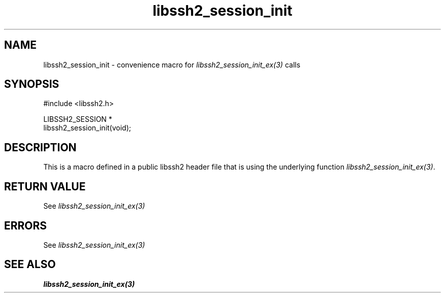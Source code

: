 .\" Copyright (C) The libssh2 project and its contributors.
.\" SPDX-License-Identifier: BSD-3-Clause
.TH libssh2_session_init 3 "20 Feb 2010" "libssh2 1.2.4" "libssh2"
.SH NAME
libssh2_session_init - convenience macro for \fIlibssh2_session_init_ex(3)\fP calls
.SH SYNOPSIS
.nf
#include <libssh2.h>

LIBSSH2_SESSION *
libssh2_session_init(void);
.fi
.SH DESCRIPTION
This is a macro defined in a public libssh2 header file that is using the
underlying function \fIlibssh2_session_init_ex(3)\fP.
.SH RETURN VALUE
See \fIlibssh2_session_init_ex(3)\fP
.SH ERRORS
See \fIlibssh2_session_init_ex(3)\fP
.SH SEE ALSO
.BR libssh2_session_init_ex(3)
